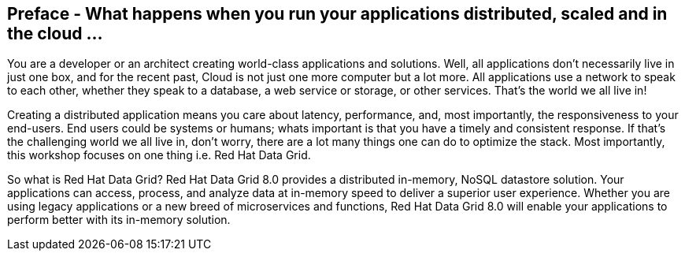 == Preface - What happens when you run your applications distributed, scaled and in the cloud ...

You are a developer or an architect creating world-class applications and solutions. Well, all applications don't necessarily live in just one box, and for the recent past, Cloud is not just one more computer but a lot more. All applications use a network to speak to each other, whether they speak to a database, a web service or storage, or other services. That's the world we all live in!

Creating a distributed application means you care about latency, performance, and, most importantly, the responsiveness to your end-users. End users could be systems or humans; whats important is that you have a timely and consistent response. If that's the challenging world we all live in, don't worry, there are a lot many things one can do to optimize the stack. Most importantly, this workshop focuses on one thing i.e. Red Hat Data Grid.

So what is Red Hat Data Grid? 
Red Hat Data Grid 8.0 provides a distributed in-memory, NoSQL datastore solution. Your applications can access, process, and analyze data at in-memory speed to deliver a superior user experience. Whether you are using legacy applications or a new breed of microservices and functions, Red Hat Data Grid 8.0 will enable your applications to perform better with its in-memory solution. 


